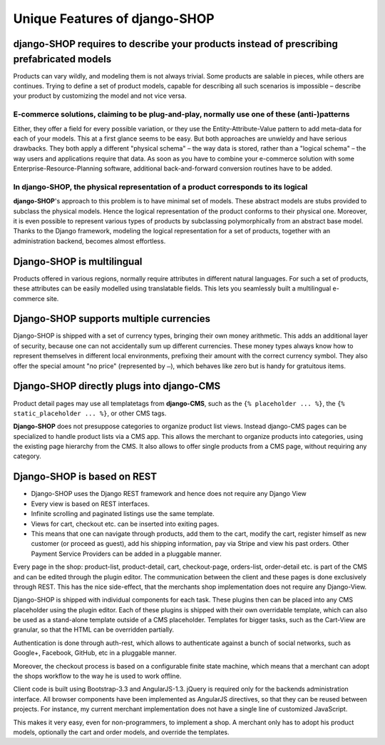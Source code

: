 .. _features:

==============================
Unique Features of django-SHOP
==============================


django-SHOP requires to describe your products instead of prescribing prefabricated models
==========================================================================================

Products can vary wildly, and modeling them is not always trivial. Some products are salable in
pieces, while others are continues. Trying to define a set of product models, capable for describing
all such scenarios is impossible – describe your product by customizing the model and not vice
versa.


E-commerce solutions, claiming to be plug-and-play, normally use one of these (anti-)patterns
---------------------------------------------------------------------------------------------

Either, they offer a field for every possible variation, or they use the Entity-Attribute-Value
pattern to add meta-data for each of your models. This at a first glance seems to be easy. But both
approaches are unwieldy and have serious drawbacks. They both apply a different "physical schema" –
the way data is stored, rather than a "logical schema" – the way users and applications require that
data. As soon as you have to combine your e-commerce solution with some Enterprise-Resource-Planning
software, additional back-and-forward conversion routines have to be added.


In django-SHOP, the physical representation of a product corresponds to its logical
-----------------------------------------------------------------------------------

**django-SHOP**'s approach to this problem is to have minimal set of models. These abstract models
are stubs provided to subclass the physical models. Hence the logical representation of the
product conforms to their physical one. Moreover, it is even possible to represent various types of
products by subclassing polymorphically from an abstract base model. Thanks to the Django framework,
modeling the logical representation for a set of products, together with an administration backend,
becomes almost effortless.


Django-SHOP is multilingual
===========================

Products offered in various regions, normally require attributes in different natural languages.
For such a set of products, these attributes can be easily modelled using translatable fields.
This lets you seamlessly built a multilingual e-commerce site.


Django-SHOP supports multiple currencies
========================================

Django-SHOP is shipped with a set of currency types, bringing their own money arithmetic. This
adds an additional layer of security, because one can not accidentally sum up different currencies.
These money types always know how to represent themselves in different local environments, prefixing
their amount with the correct currency symbol. They also offer the special amount "no price"
(represented by ``–``), which behaves like zero but is handy for gratuitous items.


Django-SHOP directly plugs into django-CMS
==========================================

Product detail pages may use all templatetags from **django-CMS**, such as the ``{% placeholder ... %}``,
the ``{% static_placeholder ... %}``, or other CMS tags.

**Django-SHOP** does not presuppose categories to organize product list views. Instead django-CMS
pages can be specialized to handle product lists via a CMS app. This allows the merchant to organize
products into categories, using the existing page hierarchy from the CMS. It also allows to offer
single products from a CMS page, without requiring any category.


Django-SHOP is based on REST
============================

* Django-SHOP uses the Django REST framework and hence does not require any Django View
* Every view is based on REST interfaces.
* Infinite scrolling and paginated listings use the same template.
* Views for cart, checkout etc. can be inserted into exiting pages.
* This means that one can navigate through products, add them to the cart, modify the cart, register
  himself as new customer (or proceed as guest), add his shipping information, pay via Stripe and
  view his past orders. Other Payment Service Providers can be added in a pluggable manner.

Every page in the shop: product-list, product-detail, cart, checkout-page, orders-list, order-detail
etc. is part of the CMS and can be edited through the plugin editor. The communication between the
client and these pages is done exclusively through REST. This has the nice side-effect, that the
merchants shop implementation does not require any Django-View.

Django-SHOP is shipped with individual components for each task. These plugins then can be placed
into any CMS placeholder using the plugin editor. Each of these plugins is shipped with their own
overridable template, which can also be used as a stand-alone template outside of a CMS placeholder.
Templates for bigger tasks, such as the Cart-View are granular, so that the HTML can be overridden
partially.

Authentication is done through auth-rest, which allows to authenticate against a bunch of social
networks, such as Google+, Facebook, GitHub, etc in a pluggable manner.

Moreover, the checkout process is based on a configurable finite state machine, which means that a
merchant can adopt the shops workflow to the way he is used to work offline.

Client code is built using Bootstrap-3.3 and AngularJS-1.3. jQuery is required only for the backends
administration interface. All browser components have been implemented as AngularJS directives, so
that they can be reused between projects. For instance, my current merchant implementation does not
have a single line of customized JavaScript.

This makes it very easy, even for non-programmers, to implement a shop. A merchant only has to adopt
his product models, optionally the cart and order models, and override the templates.

